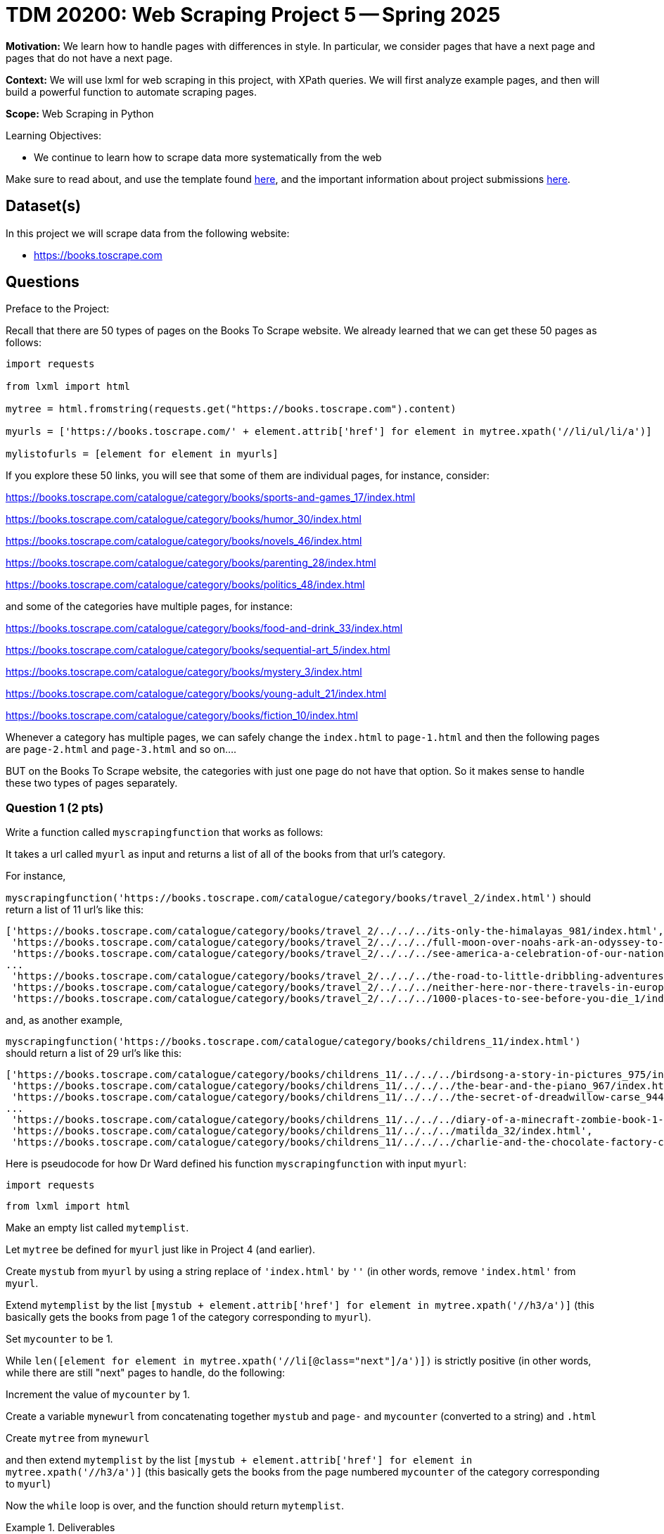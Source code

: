 = TDM 20200: Web Scraping Project 5 -- Spring 2025

**Motivation:** We learn how to handle pages with differences in style.  In particular, we consider pages that have a next page and pages that do not have a next page.

**Context:** We will use lxml for web scraping in this project, with XPath queries.  We will first analyze example pages, and then will build a powerful function to automate scraping pages.

**Scope:** Web Scraping in Python

.Learning Objectives:
****
- We continue to learn how to scrape data more systematically from the web
****

Make sure to read about, and use the template found xref:ROOT:templates.adoc[here], and the important information about project submissions xref:ROOT:submissions.adoc[here].

== Dataset(s)

In this project we will scrape data from the following website:

- https://books.toscrape.com

== Questions

Preface to the Project:

Recall that there are 50 types of pages on the Books To Scrape website.  We already learned that we can get these 50 pages as follows:

[source, python]
----
import requests

from lxml import html

mytree = html.fromstring(requests.get("https://books.toscrape.com").content)

myurls = ['https://books.toscrape.com/' + element.attrib['href'] for element in mytree.xpath('//li/ul/li/a')]

mylistofurls = [element for element in myurls]
----

If you explore these 50 links, you will see that some of them are individual pages, for instance, consider:

https://books.toscrape.com/catalogue/category/books/sports-and-games_17/index.html

https://books.toscrape.com/catalogue/category/books/humor_30/index.html

https://books.toscrape.com/catalogue/category/books/novels_46/index.html

https://books.toscrape.com/catalogue/category/books/parenting_28/index.html

https://books.toscrape.com/catalogue/category/books/politics_48/index.html

and some of the categories have multiple pages, for instance:

https://books.toscrape.com/catalogue/category/books/food-and-drink_33/index.html

https://books.toscrape.com/catalogue/category/books/sequential-art_5/index.html

https://books.toscrape.com/catalogue/category/books/mystery_3/index.html

https://books.toscrape.com/catalogue/category/books/young-adult_21/index.html

https://books.toscrape.com/catalogue/category/books/fiction_10/index.html

Whenever a category has multiple pages, we can safely change the `index.html` to `page-1.html` and then the following pages are `page-2.html` and `page-3.html` and so on....

BUT on the Books To Scrape website, the categories with just one page do not have that option.  So it makes sense to handle these two types of pages separately.



=== Question 1 (2 pts)

Write a function called `myscrapingfunction` that works as follows:

It takes a url called `myurl` as input and returns a list of all of the books from that url's category.

For instance,

`myscrapingfunction('https://books.toscrape.com/catalogue/category/books/travel_2/index.html')` should return a list of 11 url's like this:

[source, python]
----
['https://books.toscrape.com/catalogue/category/books/travel_2/../../../its-only-the-himalayas_981/index.html',
 'https://books.toscrape.com/catalogue/category/books/travel_2/../../../full-moon-over-noahs-ark-an-odyssey-to-mount-ararat-and-beyond_811/index.html',
 'https://books.toscrape.com/catalogue/category/books/travel_2/../../../see-america-a-celebration-of-our-national-parks-treasured-sites_732/index.html',
...
 'https://books.toscrape.com/catalogue/category/books/travel_2/../../../the-road-to-little-dribbling-adventures-of-an-american-in-britain-notes-from-a-small-island-2_277/index.html',
 'https://books.toscrape.com/catalogue/category/books/travel_2/../../../neither-here-nor-there-travels-in-europe_198/index.html',
 'https://books.toscrape.com/catalogue/category/books/travel_2/../../../1000-places-to-see-before-you-die_1/index.html']
----

and, as another example,

`myscrapingfunction('https://books.toscrape.com/catalogue/category/books/childrens_11/index.html')` should return a list of 29 url's like this:

[source, python]
----
['https://books.toscrape.com/catalogue/category/books/childrens_11/../../../birdsong-a-story-in-pictures_975/index.html',
 'https://books.toscrape.com/catalogue/category/books/childrens_11/../../../the-bear-and-the-piano_967/index.html',
 'https://books.toscrape.com/catalogue/category/books/childrens_11/../../../the-secret-of-dreadwillow-carse_944/index.html',
...
 'https://books.toscrape.com/catalogue/category/books/childrens_11/../../../diary-of-a-minecraft-zombie-book-1-a-scare-of-a-dare-an-unofficial-minecraft-book_99/index.html',
 'https://books.toscrape.com/catalogue/category/books/childrens_11/../../../matilda_32/index.html',
 'https://books.toscrape.com/catalogue/category/books/childrens_11/../../../charlie-and-the-chocolate-factory-charlie-bucket-1_13/index.html']
----

Here is pseudocode for how Dr Ward defined his function `myscrapingfunction` with input `myurl`:

`import requests`

`from lxml import html`

Make an empty list called `mytemplist`.

Let `mytree` be defined for `myurl` just like in Project 4 (and earlier).

Create `mystub` from `myurl` by using a string replace of `'index.html'` by `''` (in other words, remove `'index.html'` from `myurl`.

Extend `mytemplist` by the list `[mystub + element.attrib['href'] for element in mytree.xpath('//h3/a')]` (this basically gets the books from page 1 of the category corresponding to `myurl`).

Set `mycounter` to be 1.

While `len([element for element in mytree.xpath('//li[@class="next"]/a')])` is strictly positive (in other words, while there are still "next" pages to handle, do the following:

Increment the value of `mycounter` by 1.

Create a variable `mynewurl` from concatenating together `mystub` and `page-` and `mycounter` (converted to a string) and `.html`

Create `mytree` from `mynewurl`

and then extend `mytemplist` by the list `[mystub + element.attrib['href'] for element in mytree.xpath('//h3/a')]` (this basically gets the books from the page numbered `mycounter` of the category corresponding to `myurl`)

Now the `while` loop is over, and the function should return `mytemplist`.

.Deliverables
====
- Demonstrate that `myscrapingfunction` works by running it on each of the 10 example URLs given in the preface to the project.
- Be sure to document your work from Question 1, using some comments and insights about your work.
====

=== Question 2 (2 pts)

Run the function `myscrapingfunction` on each element of `mylistofurls`.

You should get a list and each element should itself be a list of the URLs for the books in the respective categories.

.Deliverables
====
- Show the results from running the function `myscrapingfunction` on each element of `mylistofurls`.  It is not necessary to give all of the output; for instance, the first several elements of the resulting list are sufficient to show.
- Be sure to document your work from Question 2, using some comments and insights about your work.
====

=== Question 3 (2 pts)

Create an empty list called `mybiglist`.  Then use list comprehension to extend `mybiglist` for each element in the list from question 2.  As a result, `mybiglist` should have the URLs for all 1000 books at the Books To Scrape website.

.Deliverables
====
- Show the head and tail of `mybiglist`.
- Verify that `mybiglist` has 1000 URLs.
- Be sure to document your work from Question 3, using some comments and insights about your work.
====


=== Question 4 (2 pts)

Extract the prices of all 1000 books from Books To Scrape, using the list called `mybiglist` from Question 3.  (It will take a few minutes to run your function for all 1000 books.)

To get the price of a particular book, search for a `p` tag with `@class="price_color"`.  There will be several such prices on each page, so you need to just get the first such price on each page.

.Deliverables
====
- Demonstrate the prices of the first five books, corresponding to the books in mybiglist[0:5].
- Be sure to document your work from Question 4, using some comments and insights about your work.
====

=== Question 5 (2 pts)

Now add the prices of all 1000 books.  You will need to remove the British pound symbol from each (you can use the `replace` function for this).  It is advisable to use `import time` and then to wait a small amount of time in between scraping each book.  For instance, Dr Ward waited `0.1` seconds in between scraping each book.

.Deliverables
====
- Verify that the total amount of the costs of all of the books from the Books To Scrape website is     British pounds altogether.
- Be sure to document your work from Question 5, using some comments and insights about your work.
====





== Submitting your Work

Please make sure that you added comments for each question, which explain your thinking about your method of solving each question.  Please also make sure that your work is your own work, and that any outside sources (people, internet pages, generating AI, etc.) are cited properly in the project template.

Congratulations! Assuming you've completed all the above questions, you are learning to apply your web scraping knowledge effectively!

Prior to submitting your work, you need to put your work xref:ROOT:templates.adoc[into the project template], and re-run all of the code in your Jupyter notebook and make sure that the results of running that code is visible in your template.  Please check the xref:ROOT:submissions.adoc[detailed instructions on how to ensure that your submission is formatted correctly]. To download your completed project, you can right-click on the file in the file explorer and click 'download'.

Once you upload your submission to Gradescope, make sure that everything appears as you would expect to ensure that you don't lose any points. We hope your first project with us went well, and we look forward to continuing to learn with you on future projects!!

.Items to submit
====
- firstname_lastname_project5.ipynb
====

[WARNING]
====
It is necessary to document your work, with comments about each solution.  All of your work needs to be your own work, with citations to any source that you used.  Please make sure that your work is your own work, and that any outside sources (people, internet pages, generating AI, etc.) are cited properly in the project template.

You _must_ double check your `.ipynb` after submitting it in gradescope. A _very_ common mistake is to assume that your `.ipynb` file has been rendered properly and contains your code, markdown, and code output even though it may not.

**Please** take the time to double check your work. See https://the-examples-book.com/projects/submissions[here] for instructions on how to double check this.

You **will not** receive full credit if your `.ipynb` file does not contain all of the information you expect it to, or if it does not render properly in Gradescope. Please ask a TA if you need help with this.
====

